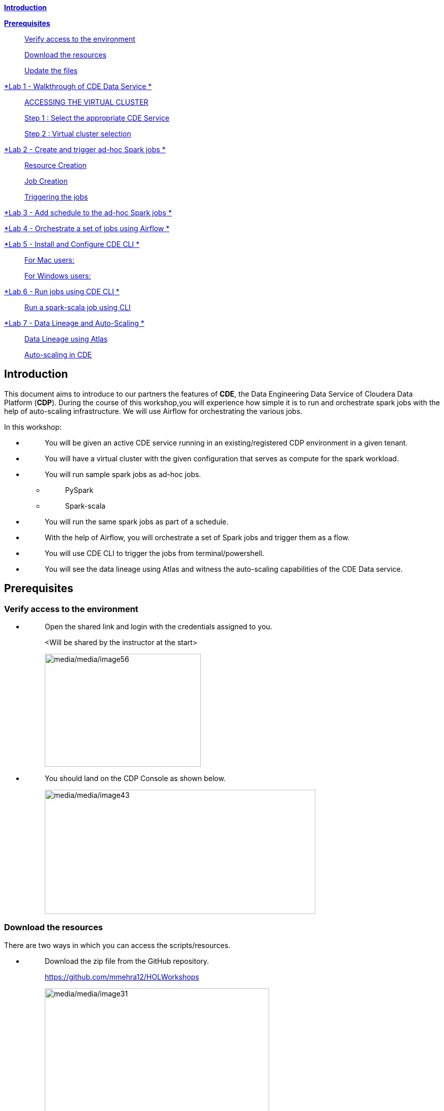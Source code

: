 link:#introduction[*Introduction*]

link:#prerequisites[*Prerequisites*]

____
link:#verify-access-to-the-environment[Verify access to the environment]

link:#download-the-resources[Download the resources]

link:#update-the-files[Update the files]
____

link:++#lab-1---walkthrough-of-cde-data-service++[*Lab 1 - Walkthrough of CDE Data Service *]

____
link:#accessing-the-virtual-cluster[ACCESSING THE VIRTUAL CLUSTER ]

link:#step-1-select-the-appropriate-cde-service[Step 1 : Select the appropriate CDE Service ]

link:#step-2-virtual-cluster-selection[Step 2 : Virtual cluster selection ]
____

link:++#lab-2---create-and-trigger-ad-hoc-spark-jobs++[*Lab 2 - Create and trigger ad-hoc Spark jobs *]

____
link:#resource-creation[Resource Creation ]

link:#job-creation[Job Creation ]

link:#triggering-the-jobs[Triggering the jobs ]
____

link:++#lab-3---add-schedule-to-the-ad-hoc-spark-jobs++[*Lab 3 - Add schedule to the ad-hoc Spark jobs *]

link:++#lab-4---orchestrate-a-set-of-jobs-using-airflow++[*Lab 4 - Orchestrate a set of jobs using Airflow *]

link:++#lab-5---install-and-configure-cde-cli++[*Lab 5 - Install and Configure CDE CLI *]

____
link:#for-mac-users[For Mac users: ]

link:#for-windows-users[For Windows users: ]
____

link:++#lab-6---run-jobs-using-cde-cli++[*Lab 6 - Run jobs using CDE CLI *]

____
link:#run-a-spark-scala-job-using-cli[Run a spark-scala job using CLI ]
____

link:++#lab-7---data-lineage-and-auto-scaling++[*Lab 7 - Data Lineage and Auto-Scaling *]

____
link:#data-lineage-using-atlas[Data Lineage using Atlas ]

link:#auto-scaling-in-cde[Auto-scaling in CDE ]
____


== Introduction

This document aims to introduce to our partners the features of *CDE*, the Data Engineering Data Service of Cloudera Data Platform (*CDP*). During the course of this workshop,you will experience how simple it is to run and orchestrate spark jobs with the help of auto-scaling infrastructure. We will use Airflow for orchestrating the various jobs.

In this workshop:

* {blank}
+
____
You will be given an active CDE service running in an existing/registered CDP environment in a given tenant.
____
* {blank}
+
____
You will have a virtual cluster with the given configuration that serves as compute for the spark workload.
____
* {blank}
+
____
You will run sample spark jobs as ad-hoc jobs.
____
** {blank}
+
____
PySpark
____
** {blank}
+
____
Spark-scala
____
* {blank}
+
____
You will run the same spark jobs as part of a schedule.
____
* {blank}
+
____
With the help of Airflow, you will orchestrate a set of Spark jobs and trigger them as a flow.
____
* {blank}
+
____
You will use CDE CLI to trigger the jobs from terminal/powershell.
____
* {blank}
+
____
You will see the data lineage using Atlas and witness the auto-scaling capabilities of the CDE Data service.
____

== Prerequisites

=== Verify access to the environment

* {blank}
+
____
Open the shared link and login with the credentials assigned to you.

<Will be shared by the instructor at the start>

image:media/media/image56.png[media/media/image56,width=307,height=222]
____

* {blank}
+
____
You should land on the CDP Console as shown below.

image:media/media/image43.png[media/media/image43,width=532,height=244]
____

=== Download the resources

There are two ways in which you can access the scripts/resources.

* {blank}
+
____
Download the zip file from the GitHub repository.


https://github.com/mmehra12/HOLWorkshops[[.underline]#https://github.com/mmehra12/HOLWorkshops#]

image:media/media/image31.png[media/media/image31,width=441,height=254]

After decompressing the ZIP file the folder structure should look something like this

Note : We will use the CDE folder for this session, you can ignore the CDF content.

image:media/media/image50.png[media/media/image50,width=440,height=288]
____

* {blank}
+
____

The resources were also sent to you on your registered email an hour before the event. Please download the zip file attached to the email.

After decompressing the ZIP file the folder structure should look something like this.

image:media/media/image30.png[media/media/image30,width=518,height=249]
____

=== Update the files

* {blank}
+
____
Go through each script and update the necessary values as mentioned in the script.

** For all the scripts, update the username field with the username that you have been assigned to. You will find this at the starting of the script itself.

image:media/media/image42.png[media/media/image42,width=570,height=362]
____

== Lab 1 - Walkthrough of CDE Data Service

____
[.mark]#Cloudera Data Engineering (CDE) is a serverless service for Cloudera Data Platform that allows you to submit jobs to auto-scaling virtual clusters.#

[.mark]#The CDE service involves several components:#
____

* {blank}
+
____
*[.mark]#Environment#*
____
** {blank}
+
____
[.mark]#A logical subset of your cloud provider account including a specific virtual network.#
____
* {blank}
+
____
*[.mark]#CDE Data Service#*
____
** {blank}
+
____
[.mark]#The long-running Kubernetes cluster and services that manage the virtual clusters. The CDE service must be enabled in an environment before you can create any virtual clusters.#
____
* {blank}
+
____
*[.mark]#Virtual Cluster#*
____
** {blank}
+
____
[.mark]#An individual auto-scaling cluster with defined CPU and memory ranges. Virtual Clusters in CDE can be created and deleted on demand. Jobs are associated with clusters.#
____
* {blank}
+
____
*[.mark]#Job#*
____
** {blank}
+
____
[.mark]#Application code along with defined configurations and resources. Jobs can be run on demand or scheduled.#
____
* {blank}
+
____
*[.mark]#Resource#*
____
** {blank}
+
____
[.mark]#A defined collection of files such as a Python file or application JAR, dependencies, and any other reference files required for a job.#
____
* {blank}
+
____
*[.mark]#Job run#*
____
** {blank}
+
____
[.mark]#An individual job run.#
____

____
[.mark]#The above components can be accessed in the following ways:#
____

* {blank}
+
____
Go to the CDP console and click on Data Engineering.


image:media/media/image12.png[media/media/image12,width=336,height=174]
____

* {blank}
+
____
You will see the CDE homepage.

[Note] : If the page load takes a while, you can move to the next step, we can come back to this later

image:media/media/image3.png[media/media/image3,width=470,height=249]
____
* {blank}
+
____
We should have a CDE service running which we will use for this workshop. To check this Select the *ADMINISTRATION* option on the left menu on your screen. You should be able to see all the CDE Service and their status.
image:media/media/image75.png[media/media/image75,width=422,height=440]
____

* {blank}
+
____
On the *CDE service* *[.mark]#pko-workshop-cde-service#,* click on the pencil icon and observe the configuration and other details related to the service.


image:media/media/image58.png[media/media/image58,width=402,height=165]

image:media/media/image59.png[media/media/image59,width=624,height=412]
____

* {blank}
+
____
Click on each tab and go through all the details related to the CDE service.
____
* {blank}
+
____
Once done, click on the *Home* on the left tab to go back to the CDE home page.This page shows us the active CDE services and the associate clusters. Let’s start with accessing the virtual cluster that is assigned to you.
____

=== ACCESSING THE VIRTUAL CLUSTER

==== Step 1 : Select the appropriate CDE Service

____
Go to the Administration page and select your CDE Service (In our case *partner-hol-cde-service*)

image:media/media/image64.png[media/media/image64,width=317,height=363]
____
==== Step 2 : Virtual cluster selection

[loweralpha]
. {blank}
+
____
Select the CDE Service and click on the virtual cluster that was assigned to you.


image:media/media/image35.png[media/media/image35,width=533,height=274]
____

== Lab 2 - Create and trigger ad-hoc Spark jobs 

In this lab, we will create spark jobs and run them on an ad-hoc basis, i.e., without any schedule. As part of this lab, we have taken two simple use-cases that can be addressed with the help of Spark jobs.

[arabic]
. {blank}
+
____
Log Data Cleansing using Spark
____
. {blank}
+
____
Analyze the Paycheck Protection Program Data
____
[loweralpha]
.. {blank}
+
____
Report 1: Breakdown of all cities in Texas that retained jobs
____
.. {blank}
+
____
Report 2: Breakdown of company type that retained jobs
____

=== Resource Creation

* {blank}
+
____
On the virtual cluster *Cluster Name* : _<username>-virtual-cluster_ [ Virtual cluster created in Lab 1] tab**,** click on view jobs. This will open a new page with details of the Job Runs, Jobs, and Resources.


image:media/media/image60.png[media/media/image60,width=624,height=141]
____

* {blank}
+
____
In the left pane, click on the *Resources* tab.

image:media/media/image63.png[media/media/image63,width=192,height=218]
____

* {blank}
+
____
You will get the *Resources* page to the right. Click on *Create Resource*.


image:media/media/image65.png[media/media/image65,width=352,height=93]
____

* {blank}
+
____
Give a unique name(username-resources) and create the resource. This acts as your repository for storing all the scripts and dependencies.
____
* {blank}
+
____
Once it is created, you will get an option to upload the files as shown below.


image:media/media/image69.png[media/media/image69,width=428,height=96]
____

* {blank}
+
____
Click on *Upload Files* and select all the scripts downloaded from the link:#prerequisites[[.underline]#prerequisites#] step. (*Please upload only .py files*). Click on Upload

image:media/media/image77.png[media/media/image77,width=366,height=296]
____

* {blank}
+
____
You will get a pop-up with all the files uploaded to your resource.


image:media/media/image67.png[media/media/image67,width=373,height=246]
____

* {blank}
+
____
Validate if all the five _.py_ files are present in your resource. We are now ready to create jobs using these resources.

image:media/media/image7.png[media/media/image7,width=624,height=238]
____


=== Job Creation

* {blank}
+
____
We will now create the first job with the script *_Lab3A_access_logs_ETL.py_*.
____
* {blank}
+
____
In the left pane, click on *Jobs*
____
* {blank}
+
____
You will get the *Jobs* page to the right. Click on *Create Job*.


image:media/media/image51.png[media/media/image51,width=256,height=84]
____

* {blank}
+
____
Select job type as *Spark*.
____
* {blank}
+
____
Please give the job names as mentioned below.


<username>_<script_name_without_py_extension>
Eg:- For apac01, job1 name would be *apac01_Lab3A_access_logs_ETL*

image:media/media/image55.png[media/media/image55,width=470,height=141]
____

* {blank}
+
____
As this is a shared environment, please name the jobs with your username so that it helps in differentiating yours from others’ jobs.
____
* {blank}
+
____
In *Application File*, click on *Select from Resource* and select the file *Lab3A_access_logs_ETL.py* from your resource(<username>-resources). +
 +
image:media/media/image57.png[media/media/image57,width=303,height=118]

image:media/media/image44.png[media/media/image44,width=372,height=408]
____

* {blank}
+
____
Ignore the remaining configuration options. Do not enable the schedule now. This is how it should finally look like.

image:media/media/image54.png[media/media/image54,width=415,height=378]
____

* {blank}
+
____
Click on the drop down option and click on *Create*. (do not click Create and Run)

image:media/media/image62.png[media/media/image62,width=315,height=100]
____

* {blank}
+
____
Similarly, create three other jobs with the same naming conventions. Please refer to the table below to confirm you are creating exactly the same.


For *apac01:*

[width="100%",cols="11%,48%,41%",options="header",]
|===
|*Jobs* |*Job Name* |*Script Used*
|Job1 |apac01_Lab3A_access_logs_ETL |Lab3A_access_logs_ETL.py
|Job2 |apac01_Lab3B1_Data_Extraction_Sub_150k |Lab3B1_Data_Extraction_Sub_150k.py
|Job3 |apac01_Lab3B2_Data_Extraction_Over_150k |Lab3B2_Data_Extraction_Over_150k.py
|Job4 |apac01_Lab3B3_Create_Reports |Lab3B3_Create_Reports.py
|===
____
* {blank}
+
____
Create these jobs as *ad-hoc* jobs i.e., without any schedule.
____
* {blank}
+
____
Once done, click on the *Jobs* tab and enter your username in the search bar and press *ENTER.* You should see four jobs as shown below with your username.

image:media/media/image46.png[media/media/image46,width=624,height=193]
____

* {blank}
+
____
Observe the type of the job is set to Spark and for schedule, it is Ad-hoc.
____

=== Triggering the jobs

* {blank}
+
____
You need to trigger the jobs in the following order
____
** {blank}
+
____
JOB 1 : apac01_Lab3A_access_logs_ETL
____
** {blank}
+
____
JOB 2 : apac01_Lab3B1_Data_Extraction_Sub_150k
____
** {blank}
+
____
JOB 3 : apac01_Lab3B2_Data_Extraction_Over_150k
____
** {blank}
+
____
JOB 4 : apac01_Lab3B3_Create_Reports(Run once JOB 2 and JOB 3 have completed successfully)
____


[NOTE]
====
JOB 1, JOB 2 and JOB 3 can be triggered one after the other.

*JOB 4* should be executed after the successful completion of *JOB 2 and JOB 3*
====

* {blank}
+
____
To trigger the job, go to the *Jobs* tab, click on the 3-dotted icon, and click on *Run Now.*


image:media/media/image48.png[media/media/image48,width=489,height=186]
____
* {blank}
+
____
To check the job logs, click on *Job Runs* and select the *ID* against the job that you have triggered.

image:media/media/image53.png[media/media/image53,width=624,height=126]

image:media/media/image52.png[media/media/image52,width=624,height=126]

image:media/media/image4.png[media/media/image4,width=624,height=229]
____

* {blank}
+
____
For simplifying the job selection, you can choose the *User* filter and add your username and hit enter. You will see the list of jobs triggered by you.


image:media/media/image2.png[media/media/image2,width=439,height=247]
____
* {blank}
+
____
Navigate to different tabs in the job run page and you will see all that you need to observe for the run of a Spark job.


image:media/media/image9.png[media/media/image9,width=624,height=57]
____

==  Lab 3 - Add schedule to the ad-hoc Spark jobs 

In this lab, we will add a schedule to a job created as part of the previous lab.

* {blank}
+
____
We will add a schedule to the job *Lab3A_access_logs_ETL*

In your case it will be <username>_Lab3A_access_logs_ETL
____

* {blank}
+
____
Go to *Jobs* tab, click on the 3-dotted icon next to the job *Lab3A_access_logs_ETL* and select *Add schedule*.

image:media/media/image26.png[media/media/image26,width=624,height=190]
____

* {blank}
+
____
You will land in the *Job Schedule* page. Click on *Create a Schedule*.


image:media/media/image16.png[media/media/image16,width=624,height=128]
____

* {blank}
+
____
Choose the *Cron Expression* option and enter the cron expression as given below. +
 +
*/10 * * * * → This means that the job is scheduled to run every 10 minutes.


image:media/media/image14.png[media/media/image14,width=473,height=219]

image:media/media/image18.png[media/media/image18,width=327,height=59]
____

* {blank}
+
____
You can repeat the same process for the other jobs as well.
____
** {blank}
+
____
JOB 1 : Run every 10 mins

JOB 2 : Run every 10 mins

JOB 3 : Run every 10 mins

JOB 4 : Run every 30 mins
____

* {blank}
+
____
We do not have to wait for the jobs to get triggered as per the schedule. The idea was to understand how Ad-Hoc jobs are scheduled. We can continue with the next steps
____
* {blank}
+
____
*Please PAUSE the schedule for all the jobs for which it was added by following the below steps.*
____
* {blank}
+
____
Go to the Jobs tab, click on the 3-dotted icon next to the job and select *Pause schedule*. [ Do this for all jobs ]


image:media/media/image70.png[media/media/image70,width=471,height=154]

image:media/media/image33.png[media/media/image33,width=338,height=75]
____

== Lab 4 - Orchestrate a set of jobs using Airflow

In this lab, we will create a flow with the help of a dag file that uses the jobs created in Lab3. Thus, you will be able to complete subsequent labs only if you have completed Lab3 successfully.

* {blank}
+
____
Go to Jobs tab, click on *_Create Job_* and choose Airflow in Job type.
____
* {blank}
+
____
Give the job name as below and upload the _Lab5_airflow_dag.py_ file from the resources.

JOB NAME : <username>_Lab5_airflow_dag

Example : For user *_apac01_* the job name will be, *_apac01_Lab5_airflow_dag_*
____

* {blank}
+
____
Click on *Create.*

image:media/media/image73.png[media/media/image73,width=435,height=346]
____

* {blank}
+
____
Go to *Jobs* tab and observe the airflow job created with the schedule mentioned in the dag file.
Job
image:media/media/image39.png[media/media/image39,width=624,height=96]
____

DAG File
____

image:media/media/image78.png[media/media/image78,width=504,height=439]
____
* {blank}
+
____
Go to the Virtual Cluster you are using and click on *Cluster Details*.

image:media/media/image8.png[media/media/image8,width=624,height=146]
____

* {blank}
+
____
Click on *Airflow UI* and observe the schedule created for your job.


image:media/media/image6.png[media/media/image6,width=572,height=329]

image:media/media/image15.png[media/media/image15,width=631,height=121]

image:media/media/image11.png[media/media/image11,width=672,height=202]
____

* {blank}
+
____
Once the job has run successfully, we need to edit the job to *pause* the schedule.
____
* {blank}
+
____
Click on the Jobs tab and locate the airflow job that you have just created.
____
* {blank}
+
____
Next to the job, click on the 3 dots and click on *Pause Schedule*.


image:media/media/image13.png[media/media/image13,width=624,height=157]

image:media/media/image36.png[media/media/image36,width=534,height=124]
____

* {blank}
+
____
You can go to the AirFLow UI again and see that the Job is now in Paused State

image:media/media/image68.png[media/media/image68,width=423,height=92]
____

== Lab 5 - Install and Configure CDE CLI 

* {blank}
+
____
In this lab, we will use the CDE CLI to create and run a spark job. This way, you can use the rich api’s of CDE CLI to integrate any of your applications to communicate with the CDE service.
____
* {blank}
+
____
The CLI executable can be downloaded from the virtual cluster.
____
** {blank}
+
____
*Step 1* : Go to the *Cluster Details* of the virtual cluster where you are creating your job

image:media/media/image5.png[media/media/image5,width=605,height=120]
____

** {blank}
+
____
*Step 2* : Click on CLI TOOL to download the executable based on your operating system.

image:media/media/image74.png[media/media/image74,width=516,height=218]
____

=== *For Mac users*: 

* {blank}
+
____
Make sure that the cde file is executable by running the below command.

chmod +x /path/to/cde 
____
* {blank}
+
____
Go to the folder where the executable is present. Right click and select “Open with” -> Terminal . You will get the below message

image:media/media/image66.png[media/media/image66,width=278,height=268]
____

* {blank}
+
____
Click on *Open*
____
* {blank}
+
____
Once done, you will get the following window and message

image:media/media/image71.png[media/media/image71,width=436,height=255]
____

* {blank}
+
____
To validate the installation, run the below command from the terminal.

====
*COMMAND* -> ./cde --help
====

image:media/media/image76.png[media/media/image76,width=494,height=304]
____

* {blank}
+
____
If you get the output as shown above, then the installation is completed successfully. We now need to configure the CLI to connect to our virtual cluster.
____
* {blank}
+
____
For configuring the CDE CLI, we create a new file and add the cluster details and use it to connect to the CDE virtual cluster.
____
* {blank}
+
____
Create a file as config.yaml and add the following details.

Command to create the file -> touch config.yaml

image:media/media/image27.png[media/media/image27,width=491,height=100]
____
* {blank}
+
____
Edit the config.yaml file to include the following details.

Command to edit the file -> vi config.yaml

Content of the file
____

*user*: <CDP_user>

*vcluster-endpoint*: <CDE_virtual_cluster_endpoint>

____
Here, *user* is the username you have been mapped in the excel sheet.

*vcluster-endpoint* can be obtained from the Virtual Cluster that is assigned to you. Go to the Virtual Cluster “Cluster Details”

image:media/media/image1.png[media/media/image1,width=504,height=86]

Click on the copy icon next to JOBS API URL to copy the *vcluster-endpoint*

image:media/media/image72.png[media/media/image72,width=415,height=127]

image:media/media/image24.png[media/media/image24,width=501,height=219]
____

* {blank}
+
____
Save config.yaml
____
* {blank}
+
____
Run the below command to validate the configuration. Upon running it, you will be asked to provide the API password. Please enter the password as mentioned in the excel sheet.


Command to list the jobs -> ./cde job list
____

* {blank}
+
____
Once you enter the password, you should see all the jobs present in the virtual cluster.

image:media/media/image38.png[media/media/image38,width=539,height=483]
____

* {blank}
+
____
If you get any error related to the certificate, please add the flag to skip tls verification.

Command to list the jobs ->  ./cde job list --tls-insecure
____
* {blank}
+
____
This marks the end of installation and configuration of CDE CLI. Now, head over to the next lab to trigger the jobs from CLI.
____

=== *For Windows users*: 

* {blank}
+
____
Open Powershell and navigate to the folder where you have downloaded the cde.exe file.
____
* {blank}
+
____
You can use the below command to navigate. +
 +
cd C:\Users\<path-to-cde.exe folder>
____
* {blank}
+
____
Run the below command to start the cde cli. It will be executed in the background. +
 +
start .\cde.exe

image:media/media/image17.png[media/media/image17,width=514,height=233]
____

* {blank}
+
____
Create a new text file and name it as _config.yaml_. Please note that while saving, choose the format as *All Files and NOT as Text Documents*.


image:media/media/image20.png[media/media/image20,width=571,height=103]
____

* {blank}
+
____
Add the following lines in this file.

user: <CDP_user>

vcluster-endpoint: <CDE_virtual_cluster_endpoint>
____

Here, *user* is the username you have been mapped in the excel sheet. For the *vcluster-endpoint* get in touch with the instructor. 
[Can be obtained from your virtual cluster]

* {blank}
+
____
Open Powershell and run the below command to create an environment variable. +
 +
$env:CDE_CONFIG = "C:\Users\<path-to-config.yaml>"
____
* {blank}
+
____
Run the below command for validation. You should see the path-to-config.yaml as the output. +
ls env:CDE_CONFIG

image:media/media/image45.png[media/media/image45,width=465,height=98]
____

* {blank}
+
____
Run the below command to validate the configuration. Upon running it, you will be asked to provide the API password. Please enter the workload password as mentioned in the excel sheet.

Command -> .\cde job list

image:media/media/image22.png[media/media/image22,width=624,height=74]
____

* {blank}
+
____
If you get the below error related to certificate, please follow the next step to skip tls verification.

image:media/media/image21.png[media/media/image21,width=624,height=33]
____

* {blank}
+
____
Run the below command with the tls flag and enter the API password.

Command ->  .\cde job list --tls-insecure


image:media/media/image28.png[media/media/image28,width=608,height=30]
____

* {blank}
+
____
Once you enter the password, you should see all the jobs present in the virtual cluster.
____
* {blank}
+
____
This marks the end of installation and configuration of CDE CLI. Now, head over to the next lab to trigger the jobs from CLI.
____

== Lab 6 - Run jobs using CDE CLI 

You can use the CLI to create and update jobs, view job details, manage job resources, run jobs, and so on. Please use the link below to read more about the usage of CLI to manage CDE jobs.

https://docs.cloudera.com/data-engineering/cloud/cli-access/topics/cde-cli-manage-jobs.html[[.underline]#https://docs.cloudera.com/data-engineering/cloud/cli-access/topics/cde-cli-manage-jobs.html#]

=== Run a spark-scala job using CLI

As a first exercise in this lab, we will trigger a spark-scala job using the CDE CLI. Please note that you don’t have to build a jar to submit the job to CDE.

* {blank}
+
____
Locate and get the path of the script _Lab6A_Data_Extraction_Avg_Loan.scala_ downloaded from the prerequisites step.
____
* {blank}
+
____
Run the below command to submit this job to CDE. +
 +
Command ->  ./cde spark submit /path/to/Lab6A_Data_Extraction_Avg_Loan.scala

image:media/media/image23.png[media/media/image23,width=565,height=119]
____

* {blank}
+
____
Go to CDE UI and click on Job Runs. You will see a job submitted with the name +
cli-submit-<username>-<temp-resource-id>

image:media/media/image25.png[media/media/image25,width=588,height=63]
____

* {blank}
+
____
You can observe the logs and SparkUI for this Job Run.
____
* {blank}
+
____
Please note that you are not creating this as a job in CDE. It will be an ad-hoc run without the need of registering it as a job.
____

== Lab 7 - Data Lineage and Auto-Scaling

In this lab, you will go through the data lineage of the two use cases that we worked on. Additionally, you will also see the auto-scaling capabilities of CDE service with the rising demand for compute resources.

=== Data Lineage using Atlas

* {blank}
+
____
In the CDE UI, click on the Jobs tab. Go to the job <username>_Lab3B3_Create_Reports that you have created in the Lab2.
____
* {blank}
+
____
To get the jobs, please filter the jobs with your username.


image:media/media/image19.png[media/media/image19,width=314,height=225]
____

* {blank}
+
____
In *Run History* tab, click on the successful Run ID i.e., the one with the green tick mark.


image:media/media/image29.png[media/media/image29,width=624,height=573]

(Note the ID will be different for you from the one you see in the screenshot)
____
* {blank}
+
____
Click on *Atlas* under Lineage.


image:media/media/image10.png[media/media/image10,width=624,height=208]
____

* {blank}
+
____
Click on the execution that you see in the list.


image:media/media/image32.png[media/media/image32,width=624,height=72]
____
* {blank}
+
____
Click on *Lineage* to observe the Data Lineage for this job.


image:media/media/image34.png[media/media/image34,width=624,height=126]

image:media/media/image49.png[media/media/image49,width=624,height=358]
____

* {blank}
+
____
Click on each entity to understand how the data is flowing from source to consumption.
____

=== Auto-scaling in CDE

* {blank}
+
____
As a last step, we want you to witness the auto-scaling capabilities of CDE. At the start of the lab, you might have noticed the cpu and memory consumption of the virtual cluster. Please check the dashboard now to see how it has scaled up based on the demand experienced.
____
* {blank}
+
____
On the CDE home page, click on the *Cluster Details* on the virtual cluster.
____
* {blank}
+
____
Click on the *Charts* tab.


image:media/media/image47.png[media/media/image47,width=624,height=110]
____

* {blank}
+
____
Set the filter to *Last 2 Hour* and observe the varying load on cpu and memory.


image:media/media/image37.png[media/media/image37,width=223,height=156]
____

* {blank}
+
____
Click on *Grafana Charts* to view another set of metrics of the virtual cluster.


image:media/media/image41.png[media/media/image41,width=624,height=70]
____
++++
<p align="center">
This marks the end of the overall CDE Hands-on Workshop session
</p>
++++
++++
<p align="center">
  THANK YOU VERY MUCH FOR YOUR PARTICIPATION
</p>
++++
